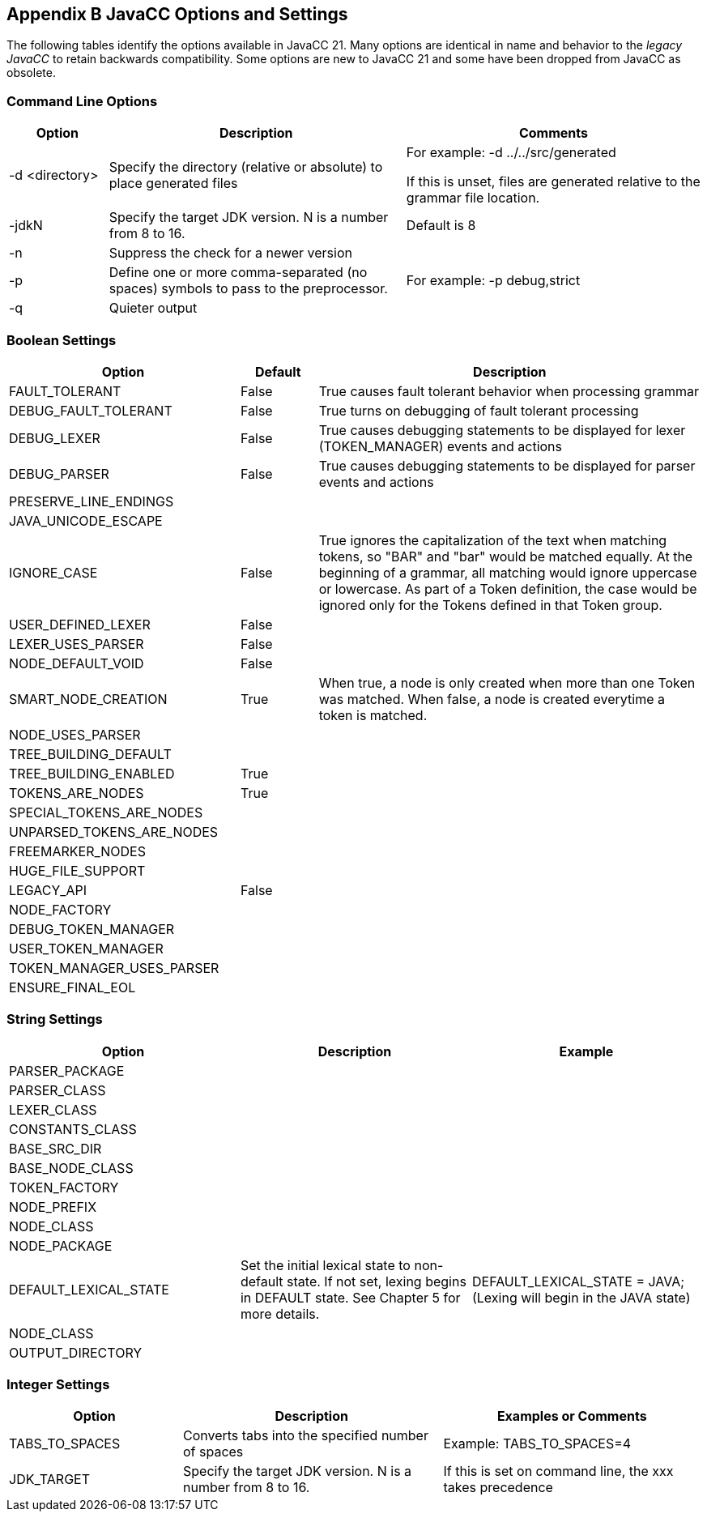 == Appendix B JavaCC Options and Settings
The following tables identify the options available in JavaCC 21. Many options are identical in name and behavior to the _legacy JavaCC_ to retain backwards compatibility. Some options are new to JavaCC 21 and some have been dropped from JavaCC as obsolete.

=== Command Line Options
[cols="1,3,3"]
|===
|Option | Description | Comments

|-d <directory>
|Specify the directory (relative or absolute) to place generated files
|For example:   -d ../../src/generated

If this is unset, files are generated relative to the grammar file location.
|-jdkN
|Specify the target JDK version. N is a number from 8 to 16.
|Default is 8
|-n
|Suppress the check for a newer version
|
|-p
|Define one or more comma-separated (no spaces) symbols to pass to the preprocessor.
|For example:   -p debug,strict
|-q
|Quieter output
|
|===

=== Boolean Settings 
[cols="3,1,5"]
|===
|Option|Default|Description

|FAULT_TOLERANT
|False
|True causes fault tolerant behavior when processing grammar
|DEBUG_FAULT_TOLERANT
|False
|True turns on debugging of fault tolerant processing
|DEBUG_LEXER
|False
|True causes debugging statements to be displayed for lexer (TOKEN_MANAGER) events and actions
|DEBUG_PARSER
|False
|True causes debugging statements to be displayed for parser events and actions
|PRESERVE_LINE_ENDINGS
|
|
|JAVA_UNICODE_ESCAPE
|
|
|IGNORE_CASE
|False
|True ignores the capitalization of the text when matching tokens, so "BAR" and "bar" would be matched equally. At the beginning of a grammar, all matching would ignore uppercase or lowercase. As part of a Token definition, the case would be ignored only for the Tokens defined in that Token group.
|USER_DEFINED_LEXER
|False
|
|LEXER_USES_PARSER
|False
|
|NODE_DEFAULT_VOID
|False
|
|SMART_NODE_CREATION
|True
|When true, a node is only created when more than one Token was matched. When false, a node is created everytime a token is matched.
|NODE_USES_PARSER
|
|
|TREE_BUILDING_DEFAULT
|
|
|TREE_BUILDING_ENABLED
|True
|
|TOKENS_ARE_NODES
|True
|
|SPECIAL_TOKENS_ARE_NODES
|
|
|UNPARSED_TOKENS_ARE_NODES
|
|
|FREEMARKER_NODES
|
|
|HUGE_FILE_SUPPORT
|
|
|LEGACY_API
|False
|
|NODE_FACTORY
|
|
|DEBUG_TOKEN_MANAGER
|
|
|USER_TOKEN_MANAGER
|
|
|TOKEN_MANAGER_USES_PARSER
|
|
|ENSURE_FINAL_EOL
|
|
|===

=== String Settings 
[cols="3,3,3"]
|===
|Option|Description|Example

|PARSER_PACKAGE
|
|
|PARSER_CLASS
|
|
|LEXER_CLASS
|
|
|CONSTANTS_CLASS
|
|
|BASE_SRC_DIR
|
|
|BASE_NODE_CLASS
|
|
|TOKEN_FACTORY
|
|
|NODE_PREFIX
|
|
|NODE_CLASS
|
|
|NODE_PACKAGE
|
|
|DEFAULT_LEXICAL_STATE
|Set the initial lexical state to non-default state. If not set, lexing begins in DEFAULT state. See Chapter 5 for more details. 
|DEFAULT_LEXICAL_STATE = JAVA;    (Lexing will begin in the JAVA state)
|NODE_CLASS
|
|
|OUTPUT_DIRECTORY
|
|
|===

=== Integer Settings 
[cols="2,3,3"]
|===
|Option|Description|Examples or Comments

|TABS_TO_SPACES
|Converts tabs into the specified number of spaces
|Example: TABS_TO_SPACES=4
|JDK_TARGET
|Specify the target JDK version. N is a number from 8 to 16.
|If this is set on command line, the xxx takes precedence
|===